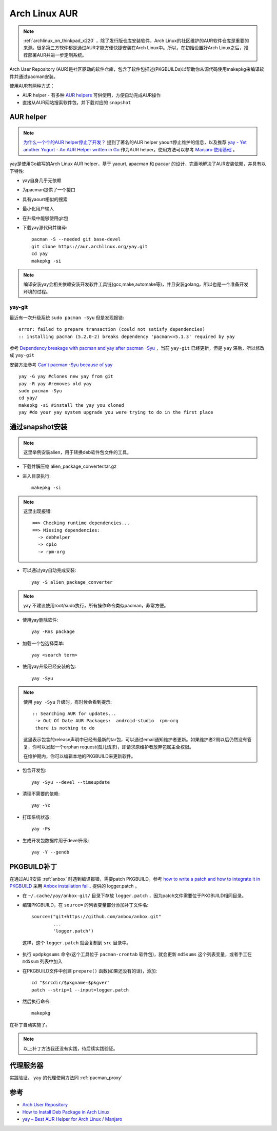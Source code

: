 .. _archlinux_aur:

================
Arch Linux AUR
================

.. note::

   :ref:`archlinux_on_thinkpad_x220` ，除了发行版仓库安装软件，Arch Linux的社区维护的AUR软件仓库是重要的来源。很多第三方软件都是通过AUR才能方便快捷安装在Arch Linux中。所以，在初始设置好Arch Linux之后，推荐部署AUR并进一步定制系统。

Arch User Repository (AUR)是社区驱动的软件仓库，包含了软件包描述(PKGBUILDs)以帮助你从源代码使用makepkg来编译软件并通过pacman安装。

使用AUR有两种方式：

- AUR helper - 有多种 `AUR helpers <https://wiki.archlinux.org/index.php/AUR_helpers>`_ 可供使用，方便自动完成AUR操作
- 直接从AUR网站搜索软件包，并下载对应的 ``snapshot`` 

AUR helper
===============

.. note::

   `为什么一个个的AUR helper停止了开发？ <https://zhuanlan.zhihu.com/p/60874343>`_ 提到了著名的AUR helper yaourt停止维护的信息，以及推荐 `yay - Yet another Yogurt - An AUR Helper written in Go <https://github.com/Jguer/yay>`_ 作为AUR helper。使用方法可以参考 `Manjaro 使用基础 <https://www.cnblogs.com/kirito-c/p/11181978.html>`_ 。

yay是使用Go编写的Arch Linux AUR helper，基于 yaourt, apacman 和 pacaur 的设计，完善地解决了AUR安装依赖，并具有以下特性:

- yay自身几乎无依赖
- 为pacman提供了一个接口
- 具有yaourt相似的搜索
- 最小化用户输入
- 在升级中能够使用git包

- 下载yay源代码并编译::

   pacman -S --needed git base-devel
   git clone https://aur.archlinux.org/yay.git
   cd yay
   makepkg -si

.. note::

   编译安装yay会相关依赖安装开发软件工具链(gcc,make,automake等)，并且安装golang，所以也是一个准备开发环境的过程。

yay-git
----------

最近有一次升级系统 ``sudo pacman -Syu`` 但是发现报错::

   error: failed to prepare transaction (could not satisfy dependencies)
   :: installing pacman (5.2.0-2) breaks dependency 'pacman<=5.1.3' required by yay

参考 `Dependency breakage with pacman and yay after pacman -Syu <https://bbs.archlinux.org/viewtopic.php?id=250197>`_ ，当前 ``yay-git`` 已经更新，但是 ``yay`` 滞后，所以修改成 ``yay-git``

安装方法参考 `Can't pacman -Syu because of yay <https://www.reddit.com/r/archlinux/comments/dlpng7/cant_pacman_syu_because_of_yay/>`_ ::

   yay -G yay #clones new yay from git
   yay -R yay #removes old yay
   sudo pacman -Syu
   cd yay/
   makepkg -si #install the yay you cloned
   yay #do your yay system upgrade you were trying to do in the first place

通过snapshot安装
==================

.. note::

   这里举例安装alien，用于转换deb软件包文件的工具。

- 下载并解压缩 alien_package_converter.tar.gz

- 进入目录执行::

   makepkg -si

.. note::

   这里出现报错::

      ==> Checking runtime dependencies...
      ==> Missing dependencies:
        -> debhelper
        -> cpio
        -> rpm-org

- 可以通过yay自动完成安装::

   yay -S alien_package_converter

.. note::

   yay 不建议使用root/sudo执行，所有操作命令类似pacman，非常方便。

- 使用yay删除软件::

   yay -Rns package

- 加载一个包选择菜单::

   yay <search term>

- 使用yay升级已经安装的包::

   yay -Syu

.. note::

   使用 ``yay -Syu`` 升级时，有时候会看到提示::

      :: Searching AUR for updates...
       -> Out Of Date AUR Packages:  android-studio  rpm-org
       there is nothing to do

   这里表示包含的release声明中已经有最新的tar包，可以通过email通知维护者更新。如果维护者2周以后仍然没有答复，你可以发起一个orphan request(孤儿请求)，即请求原维护者放弃包属主全权限。

   在维护期内，你可以编辑本地的PKGBUILD来更新软件。

- 包含开发包::

   yay -Syu --devel --timeupdate

- 清理不需要的依赖::

   yay -Yc

- 打印系统状态::

   yay -Ps

- 生成开发包数据库用于devel升级::

   yay -Y --gendb

PKGBUILD补丁
==============

在通过AUR安装 :ref:`anbox` 时遇到编译报错，需要patch PKGBUILD。参考 `how to write a patch and how to integrate it in PKGBUILD <https://bbs.archlinux.org/viewtopic.php?id=4309>`_ 采用 `Anbox installation fail.. <https://bbs.archlinux.org/viewtopic.php?id=249747>`_ 提供的 logger.patch 。

- 在 ``~/.cache/yay/anbox-git/`` 目录下存放 ``logger.patch`` ，因为patch文件需要位于PKGBUILD相同目录。

- 编辑PKGBUILD，在 ``source=`` 的列表变量部分添加补丁文件名::

   source=("git+https://github.com/anbox/anbox.git"
           ...
           'logger.patch')

 这样，这个 ``logger.patch`` 就会复制到 ``src`` 目录中。

- 执行 ``updpkgsums`` 命令(这个工具位于 ``pacman-crontab`` 软件包)，就会更新 ``md5sums`` 这个列表变量，或者手工在 ``md5sum`` 列表中加入
 
- 在PKGBUILD文件中创建 ``prepare()`` 函数(如果还没有的话)，添加::

   cd "$srcdir/$pkgname-$pkgver"
   patch --strip=1 --input=logger.patch

- 然后执行命令::

   makepkg

在补丁自动实施了。

.. note::

   以上补丁方法我还没有实践，待后续实践验证。

代理服务器
===============

实践验证， ``yay`` 的代理使用方法同 :ref:`pacman_proxy`

参考
======

- `Arch User Repository <https://wiki.archlinux.org/index.php/Arch_User_Repository>`_
- `How to Install Deb Package in Arch Linux <https://www.maketecheasier.com/install-deb-package-in-arch-linux/>`_
- `yay – Best AUR Helper for Arch Linux / Manjaro <https://computingforgeeks.com/yay-best-aur-helper-for-arch-linux-manjaro/>`_
